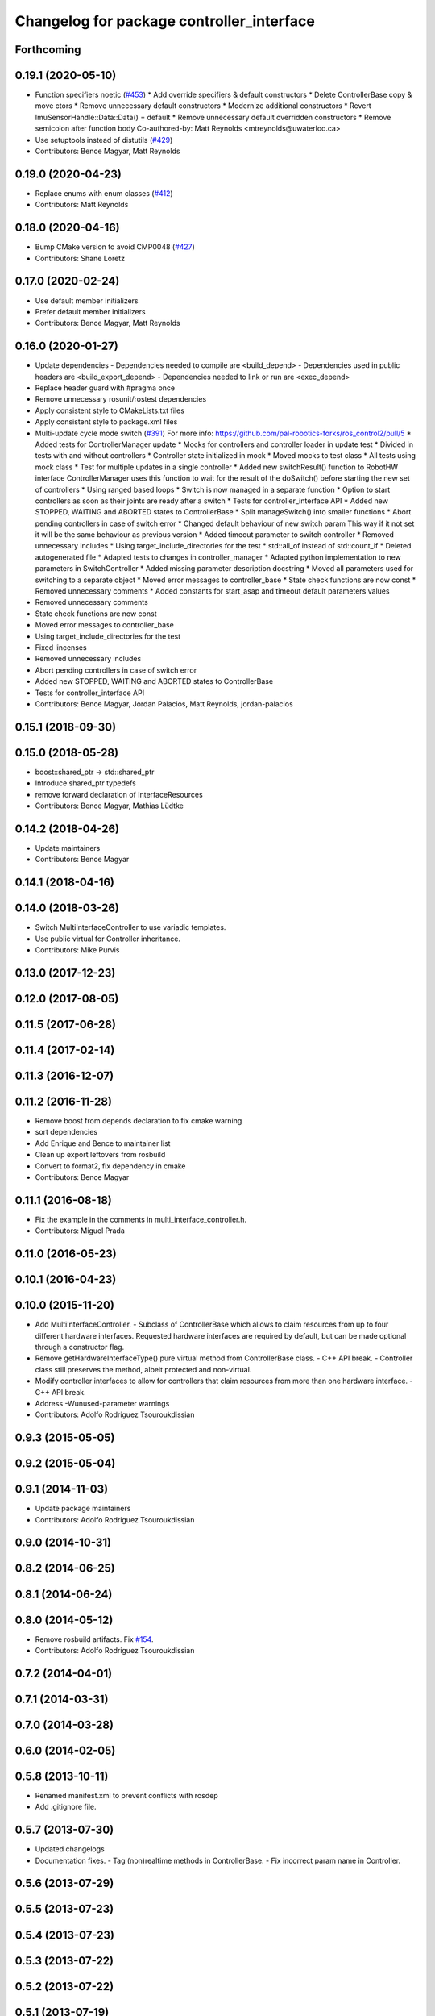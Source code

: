 ^^^^^^^^^^^^^^^^^^^^^^^^^^^^^^^^^^^^^^^^^^
Changelog for package controller_interface
^^^^^^^^^^^^^^^^^^^^^^^^^^^^^^^^^^^^^^^^^^

Forthcoming
-----------

0.19.1 (2020-05-10)
-------------------
* Function specifiers noetic (`#453 <https://github.com/ros-controls/ros_control/issues/453>`_)
  * Add override specifiers & default constructors
  * Delete ControllerBase copy & move ctors
  * Remove unnecessary default constructors
  * Modernize additional constructors
  * Revert ImuSensorHandle::Data::Data() = default
  * Remove unnecessary default overridden constructors
  * Remove semicolon after function body
  Co-authored-by: Matt Reynolds <mtreynolds@uwaterloo.ca>
* Use setuptools instead of distutils (`#429 <https://github.com/ros-controls/ros_control/issues/429>`_)
* Contributors: Bence Magyar, Matt Reynolds

0.19.0 (2020-04-23)
-------------------
* Replace enums with enum classes (`#412 <https://github.com/ros-controls/ros_control/issues/412>`_)
* Contributors: Matt Reynolds

0.18.0 (2020-04-16)
-------------------
* Bump CMake version to avoid CMP0048 (`#427 <https://github.com/ros-controls/ros_control/issues/427>`_)
* Contributors: Shane Loretz

0.17.0 (2020-02-24)
-------------------
* Use default member initializers
* Prefer default member initializers
* Contributors: Bence Magyar, Matt Reynolds

0.16.0 (2020-01-27)
-------------------
* Update dependencies
  - Dependencies needed to compile are <build_depend>
  - Dependencies used in public headers are <build_export_depend>
  - Dependencies needed to link or run are <exec_depend>
* Replace header guard with #pragma once
* Remove unnecessary  rosunit/rostest dependencies
* Apply consistent style to CMakeLists.txt files
* Apply consistent style to package.xml files
* Multi-update cycle mode switch (`#391 <https://github.com/ros-controls/ros_control/issues/391>`_)
  For more info: https://github.com/pal-robotics-forks/ros_control2/pull/5
  * Added tests for ControllerManager update
  * Mocks for controllers and controller loader in update test
  * Divided in tests with and without controllers
  * Controller state initialized in mock
  * Moved mocks to test class
  * All tests using mock class
  * Test for multiple updates in a single controller
  * Added new switchResult() function to RobotHW interface
  ControllerManager uses this function to wait for the result of the
  doSwitch() before starting the new set of controllers
  * Using ranged based loops
  * Switch is now managed in a separate function
  * Option to start controllers as soon as their joints are ready after a switch
  * Tests for controller_interface API
  * Added new STOPPED, WAITING and ABORTED states to ControllerBase
  * Split manageSwitch() into smaller functions
  * Abort pending controllers in case of switch error
  * Changed default behaviour of new switch param
  This way if it not set it will be the same behaviour as previous version
  * Added timeout parameter to switch controller
  * Removed unnecessary includes
  * Using target_include_directories for the test
  * std::all_of instead of std::count_if
  * Deleted autogenerated file
  * Adapted tests to changes in controller_manager
  * Adapted python implementation to new parameters in SwitchController
  * Added missing parameter description docstring
  * Moved all parameters used for switching to a separate object
  * Moved error messages to controller_base
  * State check functions are now const
  * Removed unnecessary comments
  * Added constants for start_asap and timeout default parameters values
* Removed unnecessary comments
* State check functions are now const
* Moved error messages to controller_base
* Using target_include_directories for the test
* Fixed lincenses
* Removed unnecessary includes
* Abort pending controllers in case of switch error
* Added new STOPPED, WAITING and ABORTED states to ControllerBase
* Tests for controller_interface API
* Contributors: Bence Magyar, Jordan Palacios, Matt Reynolds, jordan-palacios

0.15.1 (2018-09-30)
-------------------

0.15.0 (2018-05-28)
-------------------
* boost::shared_ptr -> std::shared_ptr
* Introduce shared_ptr typedefs
* remove forward declaration of InterfaceResources
* Contributors: Bence Magyar, Mathias Lüdtke

0.14.2 (2018-04-26)
-------------------
* Update maintainers
* Contributors: Bence Magyar

0.14.1 (2018-04-16)
-------------------

0.14.0 (2018-03-26)
-------------------
* Switch MultiInterfaceController to use variadic templates.
* Use public virtual for Controller inheritance.
* Contributors: Mike Purvis

0.13.0 (2017-12-23)
-------------------

0.12.0 (2017-08-05)
-------------------

0.11.5 (2017-06-28)
-------------------

0.11.4 (2017-02-14)
-------------------

0.11.3 (2016-12-07)
-------------------

0.11.2 (2016-11-28)
-------------------
* Remove boost from depends declaration to fix cmake warning
* sort dependencies
* Add Enrique and Bence to maintainer list
* Clean up export leftovers from rosbuild
* Convert to format2, fix dependency in cmake
* Contributors: Bence Magyar

0.11.1 (2016-08-18)
-------------------
* Fix the example in the comments in multi_interface_controller.h.
* Contributors: Miguel Prada

0.11.0 (2016-05-23)
-------------------

0.10.1 (2016-04-23)
-------------------

0.10.0 (2015-11-20)
-------------------
* Add MultiInterfaceController.
  - Subclass of ControllerBase which allows to claim resources from up to four
  different hardware interfaces.
  Requested hardware interfaces are required by default, but can be made optional
  through a constructor flag.
* Remove getHardwareInterfaceType() pure virtual method from ControllerBase
  class.
  - C++ API break.
  - Controller class still preserves the method, albeit protected and non-virtual.
* Modify controller interfaces to allow for controllers that claim resources
  from more than one hardware interface.
  - C++ API break.
* Address -Wunused-parameter warnings
* Contributors: Adolfo Rodriguez Tsouroukdissian

0.9.3 (2015-05-05)
------------------

0.9.2 (2015-05-04)
------------------

0.9.1 (2014-11-03)
------------------
* Update package maintainers
* Contributors: Adolfo Rodriguez Tsouroukdissian

0.9.0 (2014-10-31)
------------------

0.8.2 (2014-06-25)
------------------

0.8.1 (2014-06-24)
------------------

0.8.0 (2014-05-12)
------------------
* Remove rosbuild artifacts. Fix `#154 <https://github.com/ros-controls/ros_control/issues/154>`_.
* Contributors: Adolfo Rodriguez Tsouroukdissian

0.7.2 (2014-04-01)
------------------

0.7.1 (2014-03-31)
------------------

0.7.0 (2014-03-28)
------------------

0.6.0 (2014-02-05)
------------------

0.5.8 (2013-10-11)
------------------
* Renamed manifest.xml to prevent conflicts with rosdep
* Add .gitignore file.

0.5.7 (2013-07-30)
------------------

* Updated changelogs
* Documentation fixes.
  - Tag (non)realtime methods in ControllerBase.
  - Fix incorrect param name in Controller.

0.5.6 (2013-07-29)
------------------

0.5.5 (2013-07-23)
------------------

0.5.4 (2013-07-23)
------------------

0.5.3 (2013-07-22)
------------------

0.5.2 (2013-07-22)
------------------

0.5.1 (2013-07-19)
------------------

0.5.0 (2013-07-16)
------------------
* Add meta tags to packages not specifying them.
  - Website, bugtracker, repository.
* Reneamed Github repo in documentation to ros-controls

0.4.0 (2013-06-25)
------------------
* Version 0.4.0
* 1.0.1
* Fix package URL in package.xml
* adding install targets
* merging CMakeLists.txt files from rosbuild and catkin
* adding hybrid-buildsystem makefiles
* Fix package URLs.
* Refactor named resource management code.
  - In preparation for the explicitly typed actuators interface, code for managing
  named resources has been refactored into a separate class. This code consists
  of convenience methods wrapping a std::map container, and occur often enough
  that factoring it out to prevent duplication makes sense.
  - Code that is not part of the public API, and hence with no stability guarantees
  has been moved to the internal folder/namespace. It only affects the named
  resource management and symbol demanglind methods so far.
* catkinizing, could still be cleaned up
* Use demangled type names when available. Fixes `#36 <https://github.com/davetcoleman/ros_control/issues/36>`_.
  Type names are used in different interfaces  such as hardware_interface and
  controller_interface. When symbol demangling is available (currently gcc 3.0+),
  operate on demangled names, as they are more convenient for human reading, eg.
  hardware_interface::VelocityJointInterface
  instead of
  N18hardware_interface22VelocityJointInterfaceE
* [Trivial] Remove redundant semicolon.
* Update controller_interface docs.
  More descriptive documentation for initialization methods with two NodeHandle
  arguments.
* add option to pass in two nodehandles to a controller: one in the root of the controller manager namespace, and one in the namespace of the controller itself. This copies the behavior used by nodelets and nodes
* Fix typo in rosdoc config files.
* Adding template parameter doc
* Adding lots of inline documentation, rosdoc files
  adding inline doc to robot_hw
  adding inline doc to robot_hw
  adding inline doc to robot_hw
  more doc
  more documentation
  more doc
  more doc
  more doc
  more doc
  formatting
  adding more doc groups in controller manager
  adding more doc groups in controller manager
  Adding doc for controllerspec
  adding hardware interface docs
  adding doc to joint interfaces
  adding rosdoc for controller_interface
  Adding / reformatting doc for controller interface
* new interface with time and duration
* cleanup
* Adding in resource/claim infrastructure
* clean up publishing controller state
* Switching to owned interfaces, instead of multiple virtual inheritance
* Fixing copyright header text
* Tweaking inheritance to be virtual so it compiles. dummy app with controller manager compiles
* all pkgs now ported to fuerte
* running controller with casting. Pluginlib still messed up
* add macro
* compiling version
* move joint state controller to new package
* make a dummy plugin
* untested stuff, debians are screwed up
* compiling version
* working install target
* base classes
* first catkin stuff
